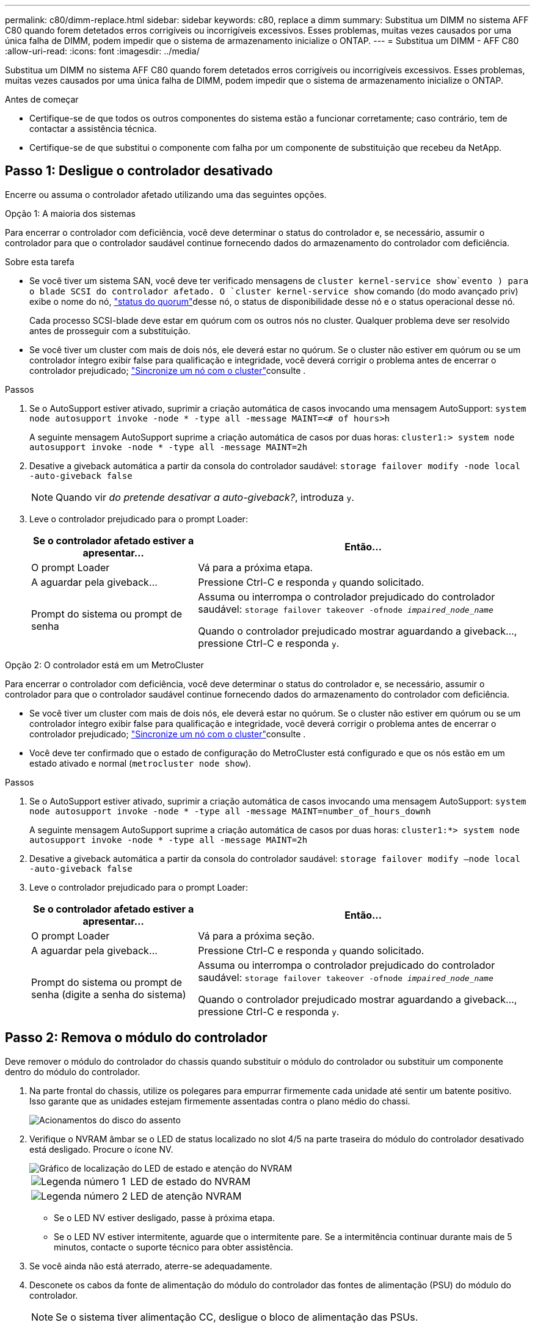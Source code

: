 ---
permalink: c80/dimm-replace.html 
sidebar: sidebar 
keywords: c80, replace a dimm 
summary: Substitua um DIMM no sistema AFF C80 quando forem detetados erros corrigíveis ou incorrigíveis excessivos. Esses problemas, muitas vezes causados por uma única falha de DIMM, podem impedir que o sistema de armazenamento inicialize o ONTAP. 
---
= Substitua um DIMM - AFF C80
:allow-uri-read: 
:icons: font
:imagesdir: ../media/


[role="lead"]
Substitua um DIMM no sistema AFF C80 quando forem detetados erros corrigíveis ou incorrigíveis excessivos. Esses problemas, muitas vezes causados por uma única falha de DIMM, podem impedir que o sistema de armazenamento inicialize o ONTAP.

.Antes de começar
* Certifique-se de que todos os outros componentes do sistema estão a funcionar corretamente; caso contrário, tem de contactar a assistência técnica.
* Certifique-se de que substitui o componente com falha por um componente de substituição que recebeu da NetApp.




== Passo 1: Desligue o controlador desativado

Encerre ou assuma o controlador afetado utilizando uma das seguintes opções.

[role="tabbed-block"]
====
.Opção 1: A maioria dos sistemas
--
Para encerrar o controlador com deficiência, você deve determinar o status do controlador e, se necessário, assumir o controlador para que o controlador saudável continue fornecendo dados do armazenamento do controlador com deficiência.

.Sobre esta tarefa
* Se você tiver um sistema SAN, você deve ter verificado mensagens de  `cluster kernel-service show`evento ) para o blade SCSI do controlador afetado. O `cluster kernel-service show` comando (do modo avançado priv) exibe o nome do nó, link:https://docs.netapp.com/us-en/ontap/system-admin/display-nodes-cluster-task.html["status do quorum"]desse nó, o status de disponibilidade desse nó e o status operacional desse nó.
+
Cada processo SCSI-blade deve estar em quórum com os outros nós no cluster. Qualquer problema deve ser resolvido antes de prosseguir com a substituição.

* Se você tiver um cluster com mais de dois nós, ele deverá estar no quórum. Se o cluster não estiver em quórum ou se um controlador íntegro exibir false para qualificação e integridade, você deverá corrigir o problema antes de encerrar o controlador prejudicado; link:https://docs.netapp.com/us-en/ontap/system-admin/synchronize-node-cluster-task.html?q=Quorum["Sincronize um nó com o cluster"^]consulte .


.Passos
. Se o AutoSupport estiver ativado, suprimir a criação automática de casos invocando uma mensagem AutoSupport: `system node autosupport invoke -node * -type all -message MAINT=<# of hours>h`
+
A seguinte mensagem AutoSupport suprime a criação automática de casos por duas horas: `cluster1:> system node autosupport invoke -node * -type all -message MAINT=2h`

. Desative a giveback automática a partir da consola do controlador saudável: `storage failover modify -node local -auto-giveback false`
+

NOTE: Quando vir _do pretende desativar a auto-giveback?_, introduza `y`.

. Leve o controlador prejudicado para o prompt Loader:
+
[cols="1,2"]
|===
| Se o controlador afetado estiver a apresentar... | Então... 


 a| 
O prompt Loader
 a| 
Vá para a próxima etapa.



 a| 
A aguardar pela giveback...
 a| 
Pressione Ctrl-C e responda `y` quando solicitado.



 a| 
Prompt do sistema ou prompt de senha
 a| 
Assuma ou interrompa o controlador prejudicado do controlador saudável: `storage failover takeover -ofnode _impaired_node_name_`

Quando o controlador prejudicado mostrar aguardando a giveback..., pressione Ctrl-C e responda `y`.

|===


--
.Opção 2: O controlador está em um MetroCluster
--
Para encerrar o controlador com deficiência, você deve determinar o status do controlador e, se necessário, assumir o controlador para que o controlador saudável continue fornecendo dados do armazenamento do controlador com deficiência.

* Se você tiver um cluster com mais de dois nós, ele deverá estar no quórum. Se o cluster não estiver em quórum ou se um controlador íntegro exibir false para qualificação e integridade, você deverá corrigir o problema antes de encerrar o controlador prejudicado; link:https://docs.netapp.com/us-en/ontap/system-admin/synchronize-node-cluster-task.html?q=Quorum["Sincronize um nó com o cluster"^]consulte .
* Você deve ter confirmado que o estado de configuração do MetroCluster está configurado e que os nós estão em um estado ativado e normal (`metrocluster node show`).


.Passos
. Se o AutoSupport estiver ativado, suprimir a criação automática de casos invocando uma mensagem AutoSupport: `system node autosupport invoke -node * -type all -message MAINT=number_of_hours_downh`
+
A seguinte mensagem AutoSupport suprime a criação automática de casos por duas horas: `cluster1:*> system node autosupport invoke -node * -type all -message MAINT=2h`

. Desative a giveback automática a partir da consola do controlador saudável: `storage failover modify –node local -auto-giveback false`
. Leve o controlador prejudicado para o prompt Loader:
+
[cols="1,2"]
|===
| Se o controlador afetado estiver a apresentar... | Então... 


 a| 
O prompt Loader
 a| 
Vá para a próxima seção.



 a| 
A aguardar pela giveback...
 a| 
Pressione Ctrl-C e responda `y` quando solicitado.



 a| 
Prompt do sistema ou prompt de senha (digite a senha do sistema)
 a| 
Assuma ou interrompa o controlador prejudicado do controlador saudável: `storage failover takeover -ofnode _impaired_node_name_`

Quando o controlador prejudicado mostrar aguardando a giveback..., pressione Ctrl-C e responda `y`.

|===


--
====


== Passo 2: Remova o módulo do controlador

Deve remover o módulo do controlador do chassis quando substituir o módulo do controlador ou substituir um componente dentro do módulo do controlador.

. Na parte frontal do chassis, utilize os polegares para empurrar firmemente cada unidade até sentir um batente positivo. Isso garante que as unidades estejam firmemente assentadas contra o plano médio do chassi.
+
image::../media/drw_a800_drive_seated_IEOPS-960.svg[Acionamentos do disco do assento]

. Verifique o NVRAM âmbar se o LED de status localizado no slot 4/5 na parte traseira do módulo do controlador desativado está desligado. Procure o ícone NV.
+
image::../media/drw_a1K-70-90_nvram-led_ieops-1463.svg[Gráfico de localização do LED de estado e atenção do NVRAM]

+
[cols="1,4"]
|===


 a| 
image:../media/icon_round_1.png["Legenda número 1"]
 a| 
LED de estado do NVRAM



 a| 
image:../media/icon_round_2.png["Legenda número 2"]
 a| 
LED de atenção NVRAM

|===
+
** Se o LED NV estiver desligado, passe à próxima etapa.
** Se o LED NV estiver intermitente, aguarde que o intermitente pare. Se a intermitência continuar durante mais de 5 minutos, contacte o suporte técnico para obter assistência.


. Se você ainda não está aterrado, aterre-se adequadamente.
. Desconete os cabos da fonte de alimentação do módulo do controlador das fontes de alimentação (PSU) do módulo do controlador.
+

NOTE: Se o sistema tiver alimentação CC, desligue o bloco de alimentação das PSUs.

. Desconete os cabos do sistema e os módulos SFP e QSFP (se necessário) do módulo do controlador, mantendo o controle de onde os cabos estavam conetados.
+
Deixe os cabos no dispositivo de gerenciamento de cabos para que, ao reinstalar o dispositivo de gerenciamento de cabos, os cabos sejam organizados.

. Remova o dispositivo de gerenciamento de cabos do módulo do controlador.
. Prima ambos os trincos de bloqueio para baixo e, em seguida, rode ambos os trincos para baixo ao mesmo tempo.
+
O módulo do controlador desloca-se ligeiramente para fora do chassis.

+
image::../media/drw_a70-90_pcm_remove_replace_ieops-1365.svg[Controlador remover gráfico]

+
[cols="1,4"]
|===


 a| 
image:../media/icon_round_1.png["Legenda número 1"]
 a| 
Trinco de bloqueio



 a| 
image:../media/icon_round_2.png["Legenda número 2"]
 a| 
Pino de bloqueio

|===
. Deslize o módulo do controlador para fora do chassis e coloque-o numa superfície plana e estável.
+
Certifique-se de que suporta a parte inferior do módulo do controlador enquanto o desliza para fora do chassis.





== Passo 3: Substitua o DIMM

Para substituir o DIMM, localize-os dentro do controlador e siga a sequência específica de passos.

. Se você ainda não está aterrado, aterre-se adequadamente.
. Abra a conduta de ar do controlador na parte superior do controlador.
+
.. Insira os dedos nas reentrâncias nas extremidades distantes da conduta de ar.
.. Levante a conduta de ar e rode-a para cima o mais longe possível.


. Localize os DIMMs no módulo do controlador e identifique o DIMM de destino.
+

NOTE: Consulte o https://hwu.netapp.com["NetApp Hardware Universe"] ou o mapa da FRU no módulo do controlador para obter as localizações exatas de DIMM para o AFF A70 ou o AFF A90.

. Ejete o DIMM de seu slot, empurrando lentamente as duas abas do ejetor do DIMM em ambos os lados do DIMM e, em seguida, deslize o DIMM para fora do slot.
+

IMPORTANT: Segure cuidadosamente o DIMM pelas bordas para evitar a pressão nos componentes da placa de circuito DIMM.

+
image::../media/drw_a70_90_dimm_ieops-1513.svg[DIMM Substituir]

+
[cols="1,4"]
|===


 a| 
image:../media/icon_round_1.png["Legenda número 1"]
 a| 
Guias de ejetor DIMM e DIMM

|===
. Remova o DIMM de substituição do saco de transporte antiestático, segure o DIMM pelos cantos e alinhe-o com o slot.
+
O entalhe entre os pinos no DIMM deve estar alinhado com a guia no soquete.

. Certifique-se de que as abas do ejetor DIMM no conetor estão na posição aberta e insira o DIMM diretamente no slot.
+
O DIMM encaixa firmemente no slot, mas deve entrar facilmente. Caso contrário, realinhar o DIMM com o slot e reinseri-lo.

+

IMPORTANT: Inspecione visualmente o DIMM para verificar se ele está alinhado uniformemente e totalmente inserido no slot.

. Empurre com cuidado, mas firmemente, na borda superior do DIMM até que as abas do ejetor se encaixem no lugar sobre os entalhes nas extremidades do DIMM.
. Feche a conduta de ar do controlador.




== Etapa 4: Reinstale o módulo do controlador

Reinstale o módulo do controlador e reinicie-o.

. Certifique-se de que a conduta de ar está completamente fechada, rodando-a até onde for.
+
Ele deve estar alinhado com a chapa metálica do módulo do controlador.

. Alinhe a extremidade do módulo do controlador com a abertura no chassis e, em seguida, empurre cuidadosamente o módulo do controlador até meio do sistema.
+

NOTE: Não introduza completamente o módulo do controlador no chassis até ser instruído a fazê-lo.

. Recable o sistema de armazenamento, conforme necessário.
+
Se você removeu os transcetores (QSFPs ou SFPs), lembre-se de reinstalá-los se estiver usando cabos de fibra ótica.

+

NOTE: Certifique-se de que o cabo da consola está ligado ao módulo do controlador reparado de forma a receber mensagens da consola quando for reiniciado. O controlador reparado recebe energia do controlador em estado de funcionamento e começa a reiniciar assim que estiver completamente encaixado no chassis.

. Conclua a reinstalação do módulo do controlador:
+
.. Empurre firmemente o módulo do controlador para dentro do chassi até que ele atenda ao plano médio e esteja totalmente assentado.
+
Os trincos de bloqueio sobem quando o módulo do controlador está totalmente assente.

+

NOTE: Não utilize força excessiva ao deslizar o módulo do controlador para dentro do chassis para evitar danificar os conetores.

.. Rode os trincos de bloqueio para cima, para a posição de bloqueio.


+

NOTE: Se o controlador inicializar no prompt Loader, reinicialize-o com o `boot_ontap` comando.

. Conete os cabos de alimentação às fontes de alimentação.
+

NOTE: Se você tiver fontes de alimentação CC, reconete o bloco de alimentação às fontes de alimentação depois que o módulo do controlador estiver totalmente encaixado no chassi.

. Devolva o controlador afetado ao funcionamento normal, devolvendo o respetivo armazenamento: `storage failover giveback -ofnode _impaired_node_name_`.
. Se a giveback automática foi desativada, reative-a: `storage failover modify -node local -auto-giveback true`.
. Se o AutoSupport estiver ativado, restaurar/anular a criação automática de casos: `system node autosupport invoke -node * -type all -message MAINT=END`.




== Passo 5: Devolva a peça com falha ao NetApp

Devolva a peça com falha ao NetApp, conforme descrito nas instruções de RMA fornecidas com o kit. Consulte a https://mysupport.netapp.com/site/info/rma["Devolução de peças e substituições"] página para obter mais informações.
